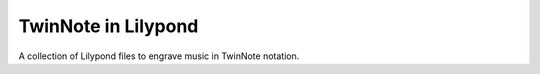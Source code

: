 ====================
TwinNote in Lilypond
====================

A collection of Lilypond files to engrave music in TwinNote notation.
